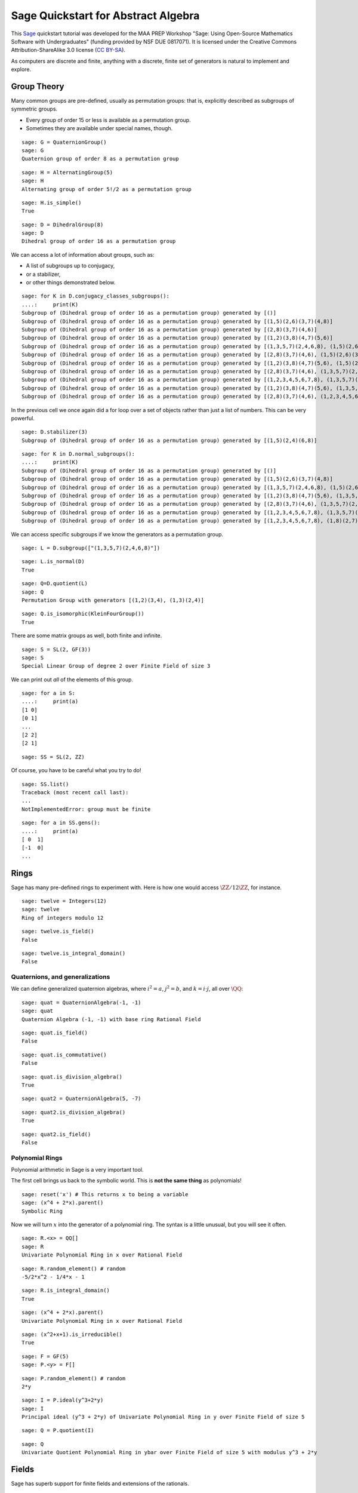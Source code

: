 .. -*- coding: utf-8 -*-

.. linkall

.. _quickstart-abstract-algebra:

Sage Quickstart for Abstract Algebra
====================================

This `Sage <http://www.sagemath.org>`_ quickstart tutorial was developed
for the MAA PREP Workshop "Sage: Using Open\-Source Mathematics Software
with Undergraduates" (funding provided by NSF DUE 0817071).  It is
licensed under the Creative Commons Attribution\-ShareAlike 3.0 license
(`CC BY\-SA <http://creativecommons.org/licenses/by-sa/3.0/>`_).

As computers are discrete and finite, anything with a discrete, finite
set of generators is natural to implement and explore.

Group Theory
-------------

Many common groups are pre-defined, usually as permutation groups:
that is, explicitly described as subgroups of symmetric groups.

- Every group of order 15 or less is available as a permutation group.

- Sometimes they are available under special names, though.

::

    sage: G = QuaternionGroup()
    sage: G
    Quaternion group of order 8 as a permutation group

::

    sage: H = AlternatingGroup(5)
    sage: H
    Alternating group of order 5!/2 as a permutation group

::

    sage: H.is_simple()
    True

::

    sage: D = DihedralGroup(8)
    sage: D
    Dihedral group of order 16 as a permutation group

We can access a lot of information about groups, such as:

- A list of subgroups up to conjugacy,

- or a stabilizer,

- or other things demonstrated below.

::

    sage: for K in D.conjugacy_classes_subgroups():
    ....:     print(K)
    Subgroup of (Dihedral group of order 16 as a permutation group) generated by [()]
    Subgroup of (Dihedral group of order 16 as a permutation group) generated by [(1,5)(2,6)(3,7)(4,8)]
    Subgroup of (Dihedral group of order 16 as a permutation group) generated by [(2,8)(3,7)(4,6)]
    Subgroup of (Dihedral group of order 16 as a permutation group) generated by [(1,2)(3,8)(4,7)(5,6)]
    Subgroup of (Dihedral group of order 16 as a permutation group) generated by [(1,3,5,7)(2,4,6,8), (1,5)(2,6)(3,7)(4,8)]
    Subgroup of (Dihedral group of order 16 as a permutation group) generated by [(2,8)(3,7)(4,6), (1,5)(2,6)(3,7)(4,8)]
    Subgroup of (Dihedral group of order 16 as a permutation group) generated by [(1,2)(3,8)(4,7)(5,6), (1,5)(2,6)(3,7)(4,8)]
    Subgroup of (Dihedral group of order 16 as a permutation group) generated by [(2,8)(3,7)(4,6), (1,3,5,7)(2,4,6,8), (1,5)(2,6)(3,7)(4,8)]
    Subgroup of (Dihedral group of order 16 as a permutation group) generated by [(1,2,3,4,5,6,7,8), (1,3,5,7)(2,4,6,8), (1,5)(2,6)(3,7)(4,8)]
    Subgroup of (Dihedral group of order 16 as a permutation group) generated by [(1,2)(3,8)(4,7)(5,6), (1,3,5,7)(2,4,6,8), (1,5)(2,6)(3,7)(4,8)]
    Subgroup of (Dihedral group of order 16 as a permutation group) generated by [(2,8)(3,7)(4,6), (1,2,3,4,5,6,7,8), (1,3,5,7)(2,4,6,8), (1,5)(2,6)(3,7)(4,8)]

In the previous cell we once again did a for loop over a set of objects
rather than just a list of numbers.  This can be very powerful.

::

    sage: D.stabilizer(3)
    Subgroup of (Dihedral group of order 16 as a permutation group) generated by [(1,5)(2,4)(6,8)]

::

    sage: for K in D.normal_subgroups():
    ....:     print(K)
    Subgroup of (Dihedral group of order 16 as a permutation group) generated by [()]
    Subgroup of (Dihedral group of order 16 as a permutation group) generated by [(1,5)(2,6)(3,7)(4,8)]
    Subgroup of (Dihedral group of order 16 as a permutation group) generated by [(1,3,5,7)(2,4,6,8), (1,5)(2,6)(3,7)(4,8)]
    Subgroup of (Dihedral group of order 16 as a permutation group) generated by [(1,2)(3,8)(4,7)(5,6), (1,3,5,7)(2,4,6,8), (1,5)(2,6)(3,7)(4,8)]
    Subgroup of (Dihedral group of order 16 as a permutation group) generated by [(2,8)(3,7)(4,6), (1,3,5,7)(2,4,6,8), (1,5)(2,6)(3,7)(4,8)]
    Subgroup of (Dihedral group of order 16 as a permutation group) generated by [(1,2,3,4,5,6,7,8), (1,3,5,7)(2,4,6,8), (1,5)(2,6)(3,7)(4,8)]
    Subgroup of (Dihedral group of order 16 as a permutation group) generated by [(1,2,3,4,5,6,7,8), (1,8)(2,7)(3,6)(4,5)]

We can access specific subgroups if we know the generators as a
permutation group.

::

    sage: L = D.subgroup(["(1,3,5,7)(2,4,6,8)"])

::

    sage: L.is_normal(D)
    True

::

    sage: Q=D.quotient(L)
    sage: Q
    Permutation Group with generators [(1,2)(3,4), (1,3)(2,4)]

::

    sage: Q.is_isomorphic(KleinFourGroup())
    True

There are some matrix groups as well, both finite and infinite.

::

    sage: S = SL(2, GF(3))
    sage: S
    Special Linear Group of degree 2 over Finite Field of size 3

We can print out *all* of the elements of this group.

::

    sage: for a in S:
    ....:     print(a)
    [1 0]
    [0 1]
    ...
    [2 2]
    [2 1]

::

    sage: SS = SL(2, ZZ)

Of course, you have to be careful what you try to do!

::

    sage: SS.list()
    Traceback (most recent call last):
    ...
    NotImplementedError: group must be finite

::

    sage: for a in SS.gens():
    ....:     print(a)
    [ 0  1]
    [-1  0]
    ...

Rings
------

Sage has many pre\-defined rings to experiment with.  Here is how one
would access :math:`\ZZ/12\ZZ`, for instance.

::

    sage: twelve = Integers(12)
    sage: twelve
    Ring of integers modulo 12

::

    sage: twelve.is_field()
    False

::

    sage: twelve.is_integral_domain()
    False

Quaternions, and generalizations
~~~~~~~~~~~~~~~~~~~~~~~~~~~~~~~~

We can define generalized quaternion algebras, where :math:`i^2=a`,
:math:`j^2=b`, and :math:`k=i\cdot j`, all over :math:`\QQ`::

    sage: quat = QuaternionAlgebra(-1, -1)
    sage: quat
    Quaternion Algebra (-1, -1) with base ring Rational Field

::

    sage: quat.is_field()
    False

::

    sage: quat.is_commutative()
    False

::

    sage: quat.is_division_algebra()
    True

::

    sage: quat2 = QuaternionAlgebra(5, -7)

::

    sage: quat2.is_division_algebra()
    True

::

    sage: quat2.is_field()
    False

Polynomial Rings
~~~~~~~~~~~~~~~~

Polynomial arithmetic in Sage is a very important tool.

The first cell brings us back to the symbolic world.  This is **not the
same thing** as polynomials!

::

    sage: reset('x') # This returns x to being a variable
    sage: (x^4 + 2*x).parent()
    Symbolic Ring

Now we will turn :math:`x` into the generator of a polynomial ring.  The
syntax is a little unusual, but you will see it often.

::

    sage: R.<x> = QQ[]
    sage: R
    Univariate Polynomial Ring in x over Rational Field

::

    sage: R.random_element() # random
    -5/2*x^2 - 1/4*x - 1

::

    sage: R.is_integral_domain()
    True

::

    sage: (x^4 + 2*x).parent()
    Univariate Polynomial Ring in x over Rational Field

::

    sage: (x^2+x+1).is_irreducible()
    True

::

    sage: F = GF(5)
    sage: P.<y> = F[]

::

    sage: P.random_element() # random
    2*y

::

    sage: I = P.ideal(y^3+2*y)
    sage: I
    Principal ideal (y^3 + 2*y) of Univariate Polynomial Ring in y over Finite Field of size 5

::

    sage: Q = P.quotient(I)

::

    sage: Q
    Univariate Quotient Polynomial Ring in ybar over Finite Field of size 5 with modulus y^3 + 2*y

Fields
------

Sage has superb support for finite fields and extensions of the rationals.

Finite Fields
~~~~~~~~~~~~~

::

    sage: F.<a> = GF(3^4)
    sage: F
    Finite Field in a of size 3^4

The generator satisfies a Conway polynomial, by default, or the
polynomial can be specified.

::

    sage: F.polynomial()
    a^4 + 2*a^3 + 2

::

    sage: F.list()
    [0, a, a^2, a^3, a^3 + 1, a^3 + a + 1, a^3 + a^2 + a + 1, 2*a^3 + a^2 + a + 1, a^2 + a + 2, a^3 + a^2 + 2*a, 2*a^3 + 2*a^2 + 1, a^3 + a + 2, a^3 + a^2 + 2*a + 1, 2*a^3 + 2*a^2 + a + 1, a^3 + a^2 + a + 2, 2*a^3 + a^2 + 2*a + 1, 2*a^2 + a + 2, 2*a^3 + a^2 + 2*a, 2*a^2 + 2, 2*a^3 + 2*a, 2*a^3 + 2*a^2 + 2, a^3 + 2*a + 2, a^3 + 2*a^2 + 2*a + 1, 2*a^2 + a + 1, 2*a^3 + a^2 + a, a^2 + 2, a^3 + 2*a, a^3 + 2*a^2 + 1, a + 1, a^2 + a, a^3 + a^2, 2*a^3 + 1, 2*a^3 + a + 2, 2*a^3 + a^2 + 2*a + 2, 2*a^2 + 2*a + 2, 2*a^3 + 2*a^2 + 2*a, a^3 + 2*a^2 + 2, 2*a + 1, 2*a^2 + a, 2*a^3 + a^2, 2, 2*a, 2*a^2, 2*a^3, 2*a^3 + 2, 2*a^3 + 2*a + 2, 2*a^3 + 2*a^2 + 2*a + 2, a^3 + 2*a^2 + 2*a + 2, 2*a^2 + 2*a + 1, 2*a^3 + 2*a^2 + a, a^3 + a^2 + 2, 2*a^3 + 2*a + 1, 2*a^3 + 2*a^2 + a + 2, a^3 + a^2 + 2*a + 2, 2*a^3 + 2*a^2 + 2*a + 1, a^3 + 2*a^2 + a + 2, a^2 + 2*a + 1, a^3 + 2*a^2 + a, a^2 + 1, a^3 + a, a^3 + a^2 + 1, 2*a^3 + a + 1, 2*a^3 + a^2 + a + 2, a^2 + 2*a + 2, a^3 + 2*a^2 + 2*a, 2*a^2 + 1, 2*a^3 + a, 2*a^3 + a^2 + 2, 2*a + 2, 2*a^2 + 2*a, 2*a^3 + 2*a^2, a^3 + 2, a^3 + 2*a + 1, a^3 + 2*a^2 + a + 1, a^2 + a + 1, a^3 + a^2 + a, 2*a^3 + a^2 + 1, a + 2, a^2 + 2*a, a^3 + 2*a^2, 1]

::

    sage: (a^3 + 2*a^2 + 2)*(2*a^3 + 2*a + 1)
    2*a^3 + a^2 + a + 1

:math:`F` should be the splitting field of the polynomial
:math:`x^{81}-x`, so it is very good that we get no output from the
following cell, which combines a loop and a conditional statement.

::

    sage: for a in F:
    ....:     if not (a^81 - a == 0):
    ....:         print("Oops!")

Field Extensions, Number Fields
~~~~~~~~~~~~~~~~~~~~~~~~~~~~~~~

Most things you will need in an undergraduate algebra classroom are
already in Sage.

::

    sage: N = QQ[sqrt(2)]
    sage: N
    Number Field in sqrt2 with defining polynomial x^2 - 2

::

    sage: var('z')
    z
    sage: M.<a>=NumberField(z^2-2)
    sage: M
    Number Field in a with defining polynomial z^2 - 2

::

    sage: M.degree()
    2

::

    sage: M.is_galois()
    True

::

    sage: M.is_isomorphic(N)
    True

